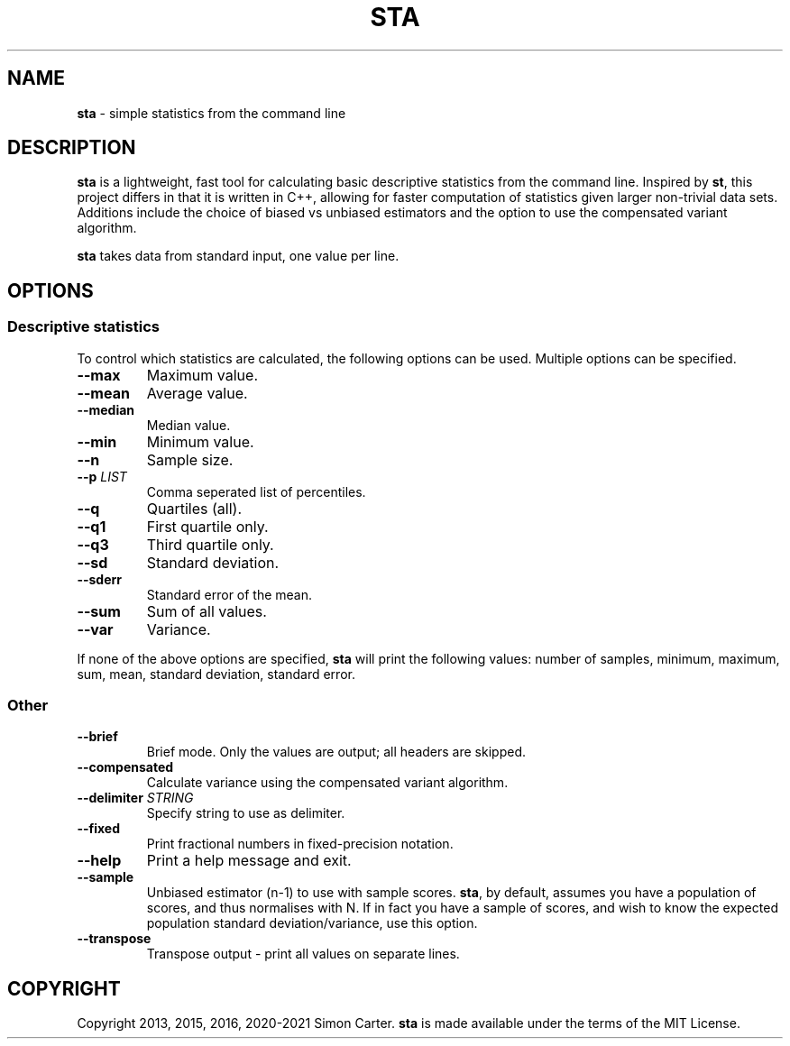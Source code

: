 .TH STA 1 "2024-12-19" "" "User commands"
.
.SH NAME
\fBsta\fR \- simple statistics from the command line
.
.SH DESCRIPTION
\fBsta\fR is a lightweight, fast tool for calculating basic descriptive
statistics from the command line. Inspired by \fBst\fR, this project differs
in that it is written in C++, allowing for faster computation of statistics
given larger non-trivial data sets.
Additions include the choice of biased vs unbiased estimators
and the option to use the compensated variant algorithm.

\fBsta\fR takes data from standard input, one value per line.
.
.SH OPTIONS
.SS Descriptive statistics
To control which statistics are calculated, the following options can be used.
Multiple options can be specified.
.TP
.B \-\-max
Maximum value.
.TP
.B \-\-mean
Average value.
.TP
.B \-\-median
Median value.
.TP
.B \-\-min
Minimum value.
.TP
.B \-\-n
Sample size.
.TP
.BI \-\-p " LIST"
Comma seperated list of percentiles.
.TP
.B \-\-q
Quartiles (all).
.TP
.B \-\-q1
First quartile only.
.TP
.B \-\-q3
Third quartile only.
.TP
.B \-\-sd
Standard deviation.
.TP
.B \-\-sderr
Standard error of the mean.
.TP
.B \-\-sum
Sum of all values.
.TP
.B \-\-var
Variance.
.PP
If none of the above options are specified, \fBsta\fR will print the following values:
number of samples, minimum, maximum, sum, mean, standard deviation, standard error.
.SS Other
.TP
.B \-\-brief
Brief mode. Only the values are output; all headers are skipped.
.TP
.B \-\-compensated
Calculate variance using the compensated variant algorithm.
.TP
.BI \-\-delimiter " STRING"
Specify string to use as delimiter.
.TP
.BI \-\-fixed
Print fractional numbers in fixed-precision notation.
.TP
.B \-\-help
Print a help message and exit.
.TP
.B \-\-sample
Unbiased estimator (n-1) to use with sample scores.
\fBsta\fR, by default, assumes you have a population of scores, and thus
normalises with N. If in fact you have a sample of scores, and wish to know
the expected population standard deviation/variance, use this option.
.TP
.B \-\-transpose
Transpose output \- print all values on separate lines.
.
.SH COPYRIGHT
Copyright 2013, 2015, 2016, 2020-2021 Simon Carter.
\fBsta\fR is made available under the terms of the MIT License.
